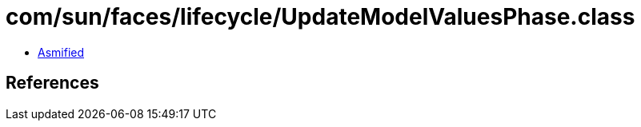 = com/sun/faces/lifecycle/UpdateModelValuesPhase.class

 - link:UpdateModelValuesPhase-asmified.java[Asmified]

== References

